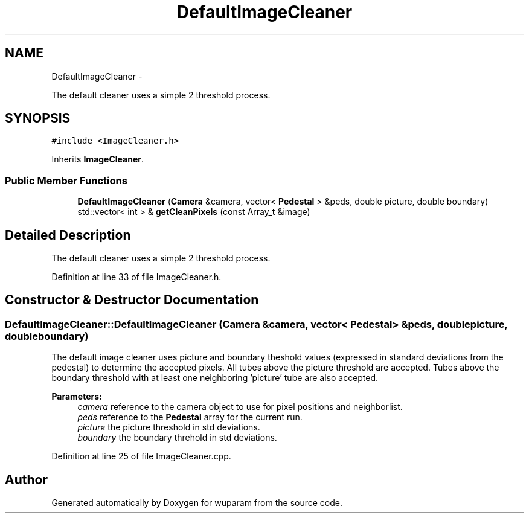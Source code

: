 .TH "DefaultImageCleaner" 3 "Tue Nov 1 2011" "Version 0.1" "wuparam" \" -*- nroff -*-
.ad l
.nh
.SH NAME
DefaultImageCleaner \- 
.PP
The default cleaner uses a simple 2 threshold process.  

.SH SYNOPSIS
.br
.PP
.PP
\fC#include <ImageCleaner.h>\fP
.PP
Inherits \fBImageCleaner\fP.
.SS "Public Member Functions"

.in +1c
.ti -1c
.RI "\fBDefaultImageCleaner\fP (\fBCamera\fP &camera, vector< \fBPedestal\fP > &peds, double picture, double boundary)"
.br
.ti -1c
.RI "std::vector< int > & \fBgetCleanPixels\fP (const Array_t &image)"
.br
.in -1c
.SH "Detailed Description"
.PP 
The default cleaner uses a simple 2 threshold process. 
.PP
Definition at line 33 of file ImageCleaner.h.
.SH "Constructor & Destructor Documentation"
.PP 
.SS "DefaultImageCleaner::DefaultImageCleaner (\fBCamera\fP &camera, vector< \fBPedestal\fP > &peds, doublepicture, doubleboundary)"
.PP
The default image cleaner uses picture and boundary theshold values (expressed in standard deviations from the pedestal) to determine the accepted pixels. All tubes above the picture threshold are accepted. Tubes above the boundary threshold with at least one neighboring 'picture' tube are also accepted.
.PP
\fBParameters:\fP
.RS 4
\fIcamera\fP reference to the camera object to use for pixel positions and neighborlist. 
.br
\fIpeds\fP reference to the \fBPedestal\fP array for the current run. 
.br
\fIpicture\fP the picture threshold in std deviations. 
.br
\fIboundary\fP the boundary threhold in std deviations. 
.RE
.PP

.PP
Definition at line 25 of file ImageCleaner.cpp.

.SH "Author"
.PP 
Generated automatically by Doxygen for wuparam from the source code.
